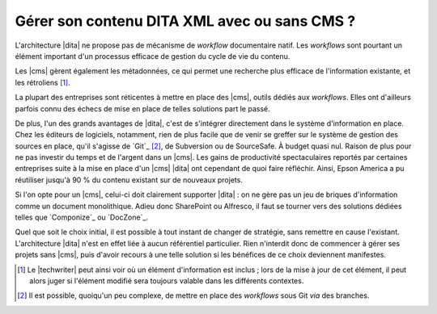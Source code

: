 .. Copyright 2011-2014 Olivier Carrère
.. Cette œuvre est mise à disposition selon les termes de la licence Creative
.. Commons Attribution - Pas d'utilisation commerciale - Partage dans les mêmes
.. conditions 4.0 international.

.. code review: no code

.. _gerer-son-contenu-dita-xml-avec-ou-sans-cms:

Gérer son contenu DITA XML avec ou sans CMS ?
=============================================

L'architecture |dita| ne propose pas de
mécanisme de *workflow* documentaire natif. Les *workflows* sont pourtant un
élément important d'un processus efficace de gestion du cycle de vie du
contenu.

Les |cms| gèrent également les métadonnées, ce qui permet une recherche plus
efficace de l'information existante, et les rétroliens [#]_.

La plupart des entreprises sont réticentes à mettre en place des |cms|, outils
dédiés aux *workflows*. Elles ont d'ailleurs parfois connu des échecs de mise en
place de telles solutions part le passé.

De plus, l'un des grands avantages de |dita|, c'est de s'intégrer directement
dans le système d'information en place. Chez les éditeurs de logiciels,
notamment, rien de plus facile que de venir se greffer sur le système de gestion
des sources en place, qu'il s'agisse de `Git`_ [#]_, de
Subversion ou de SourceSafe. À budget quasi nul. Raison de plus pour ne pas
investir du temps et de l'argent dans un |cms|.  Les gains de productivité
spectaculaires reportés par certaines entreprises suite à la mise en place d'un
|cms| |dita| ont cependant de quoi faire réfléchir. Ainsi, Epson America a pu
réutiliser jusqu'à 90 % du contenu existant sur de nouveaux projets.

Si l'on opte pour un |cms|, celui-ci doit clairement supporter |dita| : on ne gère
pas un jeu de briques d'information comme un document monolithique. Adieu donc
SharePoint ou Alfresco, il faut se tourner vers des solutions dédiées telles que
`Componize`_ ou `DocZone`_.

Quel que soit le choix initial, il est possible à tout instant de changer de
stratégie, sans remettre en cause l'existant. L'architecture |dita| n'est en
effet liée à aucun référentiel particulier. Rien n'interdit donc de commencer à
gérer ses projets sans |cms|, puis d'avoir recours à une telle solution si les
bénéfices de ce choix deviennent manifestes.

.. only:: html

   .. rubric:: Notes

.. [#] Le |techwriter| peut ainsi voir où un élément d'information
       est inclus ; lors de la mise à jour de cet élément, il peut alors juger
       si l'élément modifié sera toujours valable dans les différents contextes.

.. [#] Il est possible, quoiqu'un peu complexe, de mettre en place des *workflows*
       sous Git *via* des branches.

.. seealso::

   - :ref:`git-du-fichier-au-contenu`

.. text review: yes
